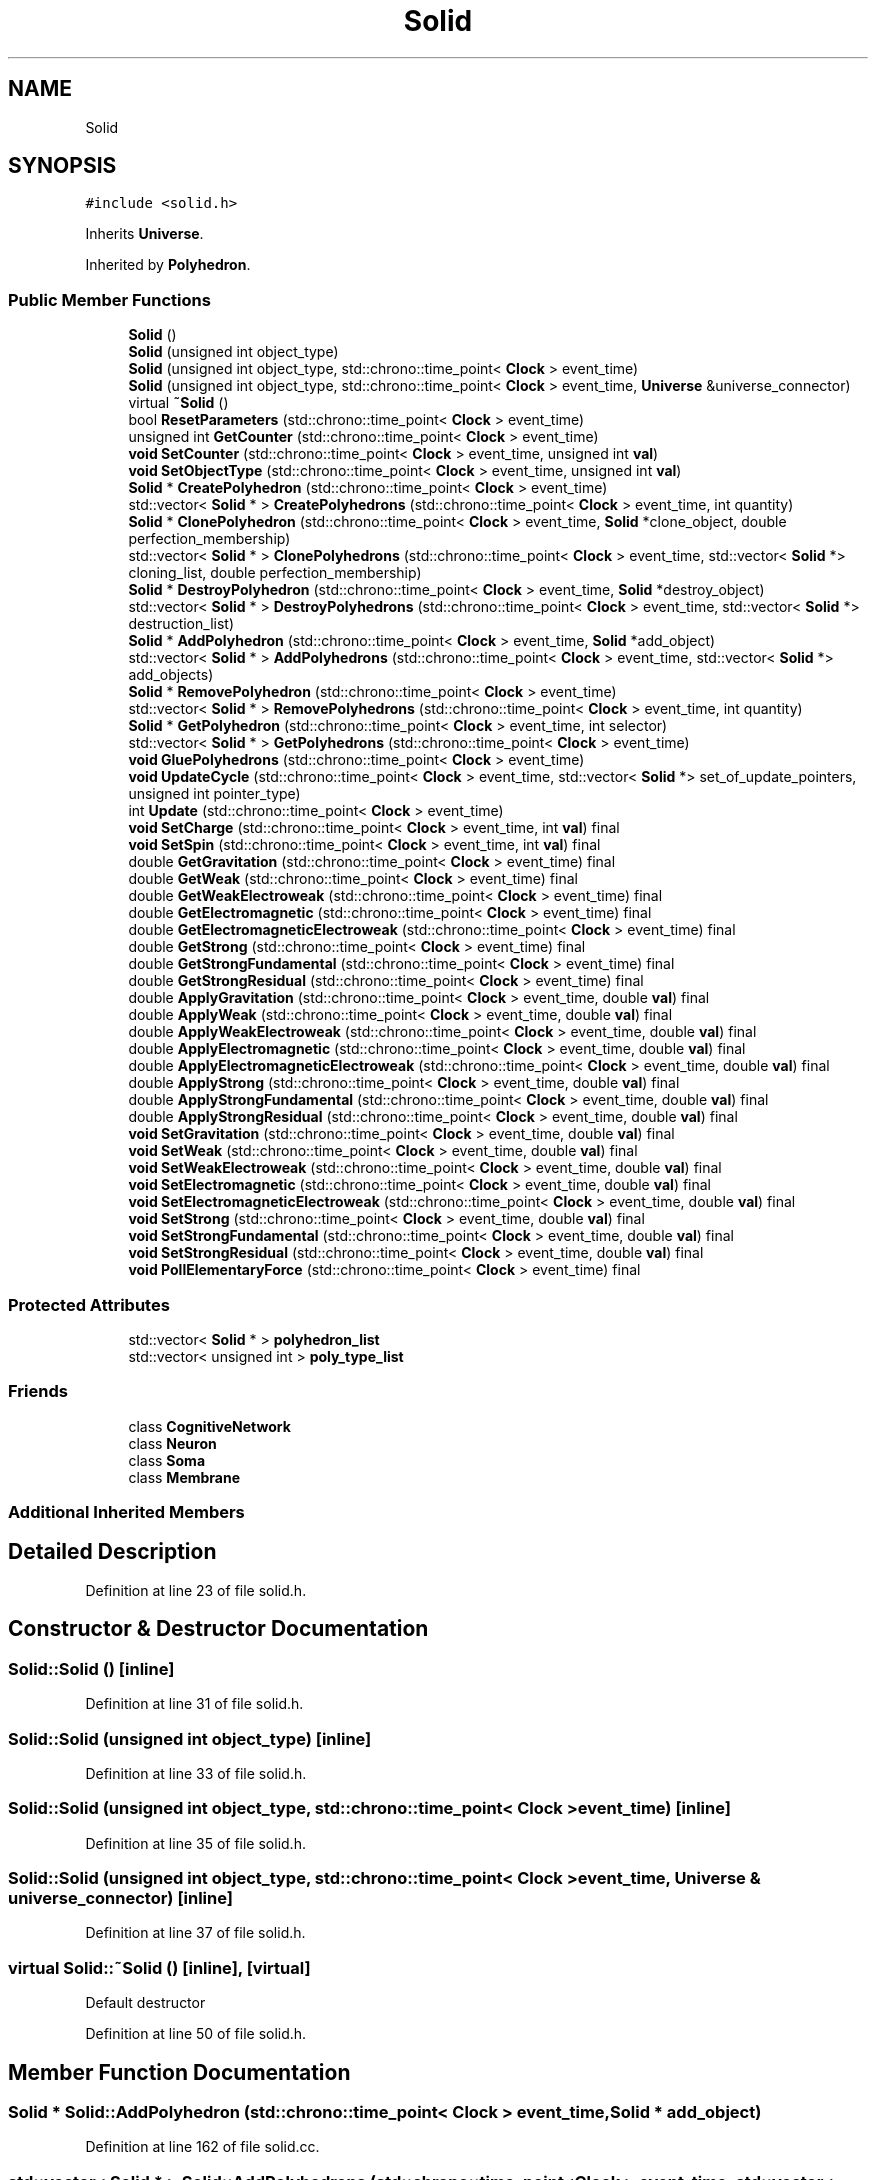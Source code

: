 .TH "Solid" 3 "Mon Apr 20 2020" "Version 0.1" "BrainHarmonics" \" -*- nroff -*-
.ad l
.nh
.SH NAME
Solid
.SH SYNOPSIS
.br
.PP
.PP
\fC#include <solid\&.h>\fP
.PP
Inherits \fBUniverse\fP\&.
.PP
Inherited by \fBPolyhedron\fP\&.
.SS "Public Member Functions"

.in +1c
.ti -1c
.RI "\fBSolid\fP ()"
.br
.ti -1c
.RI "\fBSolid\fP (unsigned int object_type)"
.br
.ti -1c
.RI "\fBSolid\fP (unsigned int object_type, std::chrono::time_point< \fBClock\fP > event_time)"
.br
.ti -1c
.RI "\fBSolid\fP (unsigned int object_type, std::chrono::time_point< \fBClock\fP > event_time, \fBUniverse\fP &universe_connector)"
.br
.ti -1c
.RI "virtual \fB~Solid\fP ()"
.br
.ti -1c
.RI "bool \fBResetParameters\fP (std::chrono::time_point< \fBClock\fP > event_time)"
.br
.ti -1c
.RI "unsigned int \fBGetCounter\fP (std::chrono::time_point< \fBClock\fP > event_time)"
.br
.ti -1c
.RI "\fBvoid\fP \fBSetCounter\fP (std::chrono::time_point< \fBClock\fP > event_time, unsigned int \fBval\fP)"
.br
.ti -1c
.RI "\fBvoid\fP \fBSetObjectType\fP (std::chrono::time_point< \fBClock\fP > event_time, unsigned int \fBval\fP)"
.br
.ti -1c
.RI "\fBSolid\fP * \fBCreatePolyhedron\fP (std::chrono::time_point< \fBClock\fP > event_time)"
.br
.ti -1c
.RI "std::vector< \fBSolid\fP * > \fBCreatePolyhedrons\fP (std::chrono::time_point< \fBClock\fP > event_time, int quantity)"
.br
.ti -1c
.RI "\fBSolid\fP * \fBClonePolyhedron\fP (std::chrono::time_point< \fBClock\fP > event_time, \fBSolid\fP *clone_object, double perfection_membership)"
.br
.ti -1c
.RI "std::vector< \fBSolid\fP * > \fBClonePolyhedrons\fP (std::chrono::time_point< \fBClock\fP > event_time, std::vector< \fBSolid\fP *> cloning_list, double perfection_membership)"
.br
.ti -1c
.RI "\fBSolid\fP * \fBDestroyPolyhedron\fP (std::chrono::time_point< \fBClock\fP > event_time, \fBSolid\fP *destroy_object)"
.br
.ti -1c
.RI "std::vector< \fBSolid\fP * > \fBDestroyPolyhedrons\fP (std::chrono::time_point< \fBClock\fP > event_time, std::vector< \fBSolid\fP *> destruction_list)"
.br
.ti -1c
.RI "\fBSolid\fP * \fBAddPolyhedron\fP (std::chrono::time_point< \fBClock\fP > event_time, \fBSolid\fP *add_object)"
.br
.ti -1c
.RI "std::vector< \fBSolid\fP * > \fBAddPolyhedrons\fP (std::chrono::time_point< \fBClock\fP > event_time, std::vector< \fBSolid\fP *> add_objects)"
.br
.ti -1c
.RI "\fBSolid\fP * \fBRemovePolyhedron\fP (std::chrono::time_point< \fBClock\fP > event_time)"
.br
.ti -1c
.RI "std::vector< \fBSolid\fP * > \fBRemovePolyhedrons\fP (std::chrono::time_point< \fBClock\fP > event_time, int quantity)"
.br
.ti -1c
.RI "\fBSolid\fP * \fBGetPolyhedron\fP (std::chrono::time_point< \fBClock\fP > event_time, int selector)"
.br
.ti -1c
.RI "std::vector< \fBSolid\fP * > \fBGetPolyhedrons\fP (std::chrono::time_point< \fBClock\fP > event_time)"
.br
.ti -1c
.RI "\fBvoid\fP \fBGluePolyhedrons\fP (std::chrono::time_point< \fBClock\fP > event_time)"
.br
.ti -1c
.RI "\fBvoid\fP \fBUpdateCycle\fP (std::chrono::time_point< \fBClock\fP > event_time, std::vector< \fBSolid\fP *> set_of_update_pointers, unsigned int pointer_type)"
.br
.ti -1c
.RI "int \fBUpdate\fP (std::chrono::time_point< \fBClock\fP > event_time)"
.br
.ti -1c
.RI "\fBvoid\fP \fBSetCharge\fP (std::chrono::time_point< \fBClock\fP > event_time, int \fBval\fP) final"
.br
.ti -1c
.RI "\fBvoid\fP \fBSetSpin\fP (std::chrono::time_point< \fBClock\fP > event_time, int \fBval\fP) final"
.br
.ti -1c
.RI "double \fBGetGravitation\fP (std::chrono::time_point< \fBClock\fP > event_time) final"
.br
.ti -1c
.RI "double \fBGetWeak\fP (std::chrono::time_point< \fBClock\fP > event_time) final"
.br
.ti -1c
.RI "double \fBGetWeakElectroweak\fP (std::chrono::time_point< \fBClock\fP > event_time) final"
.br
.ti -1c
.RI "double \fBGetElectromagnetic\fP (std::chrono::time_point< \fBClock\fP > event_time) final"
.br
.ti -1c
.RI "double \fBGetElectromagneticElectroweak\fP (std::chrono::time_point< \fBClock\fP > event_time) final"
.br
.ti -1c
.RI "double \fBGetStrong\fP (std::chrono::time_point< \fBClock\fP > event_time) final"
.br
.ti -1c
.RI "double \fBGetStrongFundamental\fP (std::chrono::time_point< \fBClock\fP > event_time) final"
.br
.ti -1c
.RI "double \fBGetStrongResidual\fP (std::chrono::time_point< \fBClock\fP > event_time) final"
.br
.ti -1c
.RI "double \fBApplyGravitation\fP (std::chrono::time_point< \fBClock\fP > event_time, double \fBval\fP) final"
.br
.ti -1c
.RI "double \fBApplyWeak\fP (std::chrono::time_point< \fBClock\fP > event_time, double \fBval\fP) final"
.br
.ti -1c
.RI "double \fBApplyWeakElectroweak\fP (std::chrono::time_point< \fBClock\fP > event_time, double \fBval\fP) final"
.br
.ti -1c
.RI "double \fBApplyElectromagnetic\fP (std::chrono::time_point< \fBClock\fP > event_time, double \fBval\fP) final"
.br
.ti -1c
.RI "double \fBApplyElectromagneticElectroweak\fP (std::chrono::time_point< \fBClock\fP > event_time, double \fBval\fP) final"
.br
.ti -1c
.RI "double \fBApplyStrong\fP (std::chrono::time_point< \fBClock\fP > event_time, double \fBval\fP) final"
.br
.ti -1c
.RI "double \fBApplyStrongFundamental\fP (std::chrono::time_point< \fBClock\fP > event_time, double \fBval\fP) final"
.br
.ti -1c
.RI "double \fBApplyStrongResidual\fP (std::chrono::time_point< \fBClock\fP > event_time, double \fBval\fP) final"
.br
.ti -1c
.RI "\fBvoid\fP \fBSetGravitation\fP (std::chrono::time_point< \fBClock\fP > event_time, double \fBval\fP) final"
.br
.ti -1c
.RI "\fBvoid\fP \fBSetWeak\fP (std::chrono::time_point< \fBClock\fP > event_time, double \fBval\fP) final"
.br
.ti -1c
.RI "\fBvoid\fP \fBSetWeakElectroweak\fP (std::chrono::time_point< \fBClock\fP > event_time, double \fBval\fP) final"
.br
.ti -1c
.RI "\fBvoid\fP \fBSetElectromagnetic\fP (std::chrono::time_point< \fBClock\fP > event_time, double \fBval\fP) final"
.br
.ti -1c
.RI "\fBvoid\fP \fBSetElectromagneticElectroweak\fP (std::chrono::time_point< \fBClock\fP > event_time, double \fBval\fP) final"
.br
.ti -1c
.RI "\fBvoid\fP \fBSetStrong\fP (std::chrono::time_point< \fBClock\fP > event_time, double \fBval\fP) final"
.br
.ti -1c
.RI "\fBvoid\fP \fBSetStrongFundamental\fP (std::chrono::time_point< \fBClock\fP > event_time, double \fBval\fP) final"
.br
.ti -1c
.RI "\fBvoid\fP \fBSetStrongResidual\fP (std::chrono::time_point< \fBClock\fP > event_time, double \fBval\fP) final"
.br
.ti -1c
.RI "\fBvoid\fP \fBPollElementaryForce\fP (std::chrono::time_point< \fBClock\fP > event_time) final"
.br
.in -1c
.SS "Protected Attributes"

.in +1c
.ti -1c
.RI "std::vector< \fBSolid\fP * > \fBpolyhedron_list\fP"
.br
.ti -1c
.RI "std::vector< unsigned int > \fBpoly_type_list\fP"
.br
.in -1c
.SS "Friends"

.in +1c
.ti -1c
.RI "class \fBCognitiveNetwork\fP"
.br
.ti -1c
.RI "class \fBNeuron\fP"
.br
.ti -1c
.RI "class \fBSoma\fP"
.br
.ti -1c
.RI "class \fBMembrane\fP"
.br
.in -1c
.SS "Additional Inherited Members"
.SH "Detailed Description"
.PP 
Definition at line 23 of file solid\&.h\&.
.SH "Constructor & Destructor Documentation"
.PP 
.SS "Solid::Solid ()\fC [inline]\fP"

.PP
Definition at line 31 of file solid\&.h\&.
.SS "Solid::Solid (unsigned int object_type)\fC [inline]\fP"

.PP
Definition at line 33 of file solid\&.h\&.
.SS "Solid::Solid (unsigned int object_type, std::chrono::time_point< \fBClock\fP > event_time)\fC [inline]\fP"

.PP
Definition at line 35 of file solid\&.h\&.
.SS "Solid::Solid (unsigned int object_type, std::chrono::time_point< \fBClock\fP > event_time, \fBUniverse\fP & universe_connector)\fC [inline]\fP"

.PP
Definition at line 37 of file solid\&.h\&.
.SS "virtual Solid::~Solid ()\fC [inline]\fP, \fC [virtual]\fP"
Default destructor 
.PP
Definition at line 50 of file solid\&.h\&.
.SH "Member Function Documentation"
.PP 
.SS "\fBSolid\fP * Solid::AddPolyhedron (std::chrono::time_point< \fBClock\fP > event_time, \fBSolid\fP * add_object)"

.PP
Definition at line 162 of file solid\&.cc\&.
.SS "std::vector< \fBSolid\fP * > Solid::AddPolyhedrons (std::chrono::time_point< \fBClock\fP > event_time, std::vector< \fBSolid\fP *> add_objects)"

.PP
Definition at line 173 of file solid\&.cc\&.
.SS "double Solid::ApplyElectromagnetic (std::chrono::time_point< \fBClock\fP > event_time, double val)\fC [inline]\fP, \fC [final]\fP, \fC [virtual]\fP"

.PP
Reimplemented from \fBUniverse\fP\&.
.PP
Definition at line 104 of file solid\&.h\&.
.SS "double Solid::ApplyElectromagneticElectroweak (std::chrono::time_point< \fBClock\fP > event_time, double val)\fC [inline]\fP, \fC [final]\fP, \fC [virtual]\fP"

.PP
Reimplemented from \fBUniverse\fP\&.
.PP
Definition at line 105 of file solid\&.h\&.
.SS "double Solid::ApplyGravitation (std::chrono::time_point< \fBClock\fP > event_time, double val)\fC [inline]\fP, \fC [final]\fP, \fC [virtual]\fP"

.PP
Reimplemented from \fBUniverse\fP\&.
.PP
Definition at line 101 of file solid\&.h\&.
.SS "double Solid::ApplyStrong (std::chrono::time_point< \fBClock\fP > event_time, double val)\fC [inline]\fP, \fC [final]\fP, \fC [virtual]\fP"

.PP
Reimplemented from \fBUniverse\fP\&.
.PP
Definition at line 106 of file solid\&.h\&.
.SS "double Solid::ApplyStrongFundamental (std::chrono::time_point< \fBClock\fP > event_time, double val)\fC [inline]\fP, \fC [final]\fP, \fC [virtual]\fP"

.PP
Reimplemented from \fBUniverse\fP\&.
.PP
Definition at line 107 of file solid\&.h\&.
.SS "double Solid::ApplyStrongResidual (std::chrono::time_point< \fBClock\fP > event_time, double val)\fC [inline]\fP, \fC [final]\fP, \fC [virtual]\fP"

.PP
Reimplemented from \fBUniverse\fP\&.
.PP
Definition at line 108 of file solid\&.h\&.
.SS "double Solid::ApplyWeak (std::chrono::time_point< \fBClock\fP > event_time, double val)\fC [inline]\fP, \fC [final]\fP, \fC [virtual]\fP"

.PP
Reimplemented from \fBUniverse\fP\&.
.PP
Definition at line 102 of file solid\&.h\&.
.SS "double Solid::ApplyWeakElectroweak (std::chrono::time_point< \fBClock\fP > event_time, double val)\fC [inline]\fP, \fC [final]\fP, \fC [virtual]\fP"

.PP
Reimplemented from \fBUniverse\fP\&.
.PP
Definition at line 103 of file solid\&.h\&.
.SS "\fBSolid\fP * Solid::ClonePolyhedron (std::chrono::time_point< \fBClock\fP > event_time, \fBSolid\fP * clone_object, double perfection_membership)"

.PP
Definition at line 147 of file solid\&.cc\&.
.SS "std::vector< \fBSolid\fP * > Solid::ClonePolyhedrons (std::chrono::time_point< \fBClock\fP > event_time, std::vector< \fBSolid\fP *> cloning_list, double perfection_membership)"

.PP
Definition at line 142 of file solid\&.cc\&.
.SS "\fBSolid\fP * Solid::CreatePolyhedron (std::chrono::time_point< \fBClock\fP > event_time)"

.PP
Definition at line 109 of file solid\&.cc\&.
.SS "std::vector< \fBSolid\fP * > Solid::CreatePolyhedrons (std::chrono::time_point< \fBClock\fP > event_time, int quantity)"

.PP
Definition at line 120 of file solid\&.cc\&.
.SS "\fBSolid\fP * Solid::DestroyPolyhedron (std::chrono::time_point< \fBClock\fP > event_time, \fBSolid\fP * destroy_object)"

.PP
Definition at line 157 of file solid\&.cc\&.
.SS "std::vector< \fBSolid\fP * > Solid::DestroyPolyhedrons (std::chrono::time_point< \fBClock\fP > event_time, std::vector< \fBSolid\fP *> destruction_list)"

.PP
Definition at line 152 of file solid\&.cc\&.
.SS "unsigned int Solid::GetCounter (std::chrono::time_point< \fBClock\fP > event_time)"

.PP
Definition at line 96 of file solid\&.cc\&.
.SS "double Solid::GetElectromagnetic (std::chrono::time_point< \fBClock\fP > event_time)\fC [inline]\fP, \fC [final]\fP, \fC [virtual]\fP"

.PP
Reimplemented from \fBUniverse\fP\&.
.PP
Definition at line 95 of file solid\&.h\&.
.SS "double Solid::GetElectromagneticElectroweak (std::chrono::time_point< \fBClock\fP > event_time)\fC [inline]\fP, \fC [final]\fP, \fC [virtual]\fP"

.PP
Reimplemented from \fBUniverse\fP\&.
.PP
Definition at line 96 of file solid\&.h\&.
.SS "double Solid::GetGravitation (std::chrono::time_point< \fBClock\fP > event_time)\fC [inline]\fP, \fC [final]\fP, \fC [virtual]\fP"

.PP
Reimplemented from \fBUniverse\fP\&.
.PP
Definition at line 92 of file solid\&.h\&.
.SS "\fBSolid\fP * Solid::GetPolyhedron (std::chrono::time_point< \fBClock\fP > event_time, int selector)"

.PP
Definition at line 206 of file solid\&.cc\&.
.SS "std::vector< \fBSolid\fP * > Solid::GetPolyhedrons (std::chrono::time_point< \fBClock\fP > event_time)"

.PP
Definition at line 211 of file solid\&.cc\&.
.SS "double Solid::GetStrong (std::chrono::time_point< \fBClock\fP > event_time)\fC [inline]\fP, \fC [final]\fP, \fC [virtual]\fP"

.PP
Reimplemented from \fBUniverse\fP\&.
.PP
Definition at line 97 of file solid\&.h\&.
.SS "double Solid::GetStrongFundamental (std::chrono::time_point< \fBClock\fP > event_time)\fC [inline]\fP, \fC [final]\fP, \fC [virtual]\fP"

.PP
Reimplemented from \fBUniverse\fP\&.
.PP
Definition at line 98 of file solid\&.h\&.
.SS "double Solid::GetStrongResidual (std::chrono::time_point< \fBClock\fP > event_time)\fC [inline]\fP, \fC [final]\fP, \fC [virtual]\fP"

.PP
Reimplemented from \fBUniverse\fP\&.
.PP
Definition at line 99 of file solid\&.h\&.
.SS "double Solid::GetWeak (std::chrono::time_point< \fBClock\fP > event_time)\fC [inline]\fP, \fC [final]\fP, \fC [virtual]\fP"

.PP
Reimplemented from \fBUniverse\fP\&.
.PP
Definition at line 93 of file solid\&.h\&.
.SS "double Solid::GetWeakElectroweak (std::chrono::time_point< \fBClock\fP > event_time)\fC [inline]\fP, \fC [final]\fP, \fC [virtual]\fP"

.PP
Reimplemented from \fBUniverse\fP\&.
.PP
Definition at line 94 of file solid\&.h\&.
.SS "\fBvoid\fP Solid::GluePolyhedrons (std::chrono::time_point< \fBClock\fP > event_time)"

.PP
Definition at line 216 of file solid\&.cc\&.
.SS "\fBvoid\fP Solid::PollElementaryForce (std::chrono::time_point< \fBClock\fP > event_time)\fC [inline]\fP, \fC [final]\fP, \fC [virtual]\fP"

.PP
Reimplemented from \fBUniverse\fP\&.
.PP
Definition at line 119 of file solid\&.h\&.
.SS "\fBSolid\fP * Solid::RemovePolyhedron (std::chrono::time_point< \fBClock\fP > event_time)"

.PP
Definition at line 195 of file solid\&.cc\&.
.SS "std::vector< \fBSolid\fP * > Solid::RemovePolyhedrons (std::chrono::time_point< \fBClock\fP > event_time, int quantity)"

.PP
Definition at line 201 of file solid\&.cc\&.
.SS "bool Solid::ResetParameters (std::chrono::time_point< \fBClock\fP > event_time)"

.PP
Definition at line 20 of file solid\&.cc\&.
.SS "\fBvoid\fP Solid::SetCharge (std::chrono::time_point< \fBClock\fP > event_time, int val)\fC [inline]\fP, \fC [final]\fP, \fC [virtual]\fP"

.PP
Reimplemented from \fBUniverse\fP\&.
.PP
Definition at line 90 of file solid\&.h\&.
.SS "\fBvoid\fP Solid::SetCounter (std::chrono::time_point< \fBClock\fP > event_time, unsigned int val)\fC [virtual]\fP"

.PP
Reimplemented from \fBUniverse\fP\&.
.PP
Definition at line 98 of file solid\&.cc\&.
.SS "\fBvoid\fP Solid::SetElectromagnetic (std::chrono::time_point< \fBClock\fP > event_time, double val)\fC [inline]\fP, \fC [final]\fP, \fC [virtual]\fP"

.PP
Reimplemented from \fBUniverse\fP\&.
.PP
Definition at line 113 of file solid\&.h\&.
.SS "\fBvoid\fP Solid::SetElectromagneticElectroweak (std::chrono::time_point< \fBClock\fP > event_time, double val)\fC [inline]\fP, \fC [final]\fP, \fC [virtual]\fP"

.PP
Reimplemented from \fBUniverse\fP\&.
.PP
Definition at line 114 of file solid\&.h\&.
.SS "\fBvoid\fP Solid::SetGravitation (std::chrono::time_point< \fBClock\fP > event_time, double val)\fC [inline]\fP, \fC [final]\fP, \fC [virtual]\fP"

.PP
Reimplemented from \fBUniverse\fP\&.
.PP
Definition at line 110 of file solid\&.h\&.
.SS "\fBvoid\fP Solid::SetObjectType (std::chrono::time_point< \fBClock\fP > event_time, unsigned int val)"

.PP
Definition at line 100 of file solid\&.cc\&.
.SS "\fBvoid\fP Solid::SetSpin (std::chrono::time_point< \fBClock\fP > event_time, int val)\fC [inline]\fP, \fC [final]\fP, \fC [virtual]\fP"

.PP
Reimplemented from \fBUniverse\fP\&.
.PP
Definition at line 91 of file solid\&.h\&.
.SS "\fBvoid\fP Solid::SetStrong (std::chrono::time_point< \fBClock\fP > event_time, double val)\fC [inline]\fP, \fC [final]\fP, \fC [virtual]\fP"

.PP
Reimplemented from \fBUniverse\fP\&.
.PP
Definition at line 115 of file solid\&.h\&.
.SS "\fBvoid\fP Solid::SetStrongFundamental (std::chrono::time_point< \fBClock\fP > event_time, double val)\fC [inline]\fP, \fC [final]\fP, \fC [virtual]\fP"

.PP
Reimplemented from \fBUniverse\fP\&.
.PP
Definition at line 116 of file solid\&.h\&.
.SS "\fBvoid\fP Solid::SetStrongResidual (std::chrono::time_point< \fBClock\fP > event_time, double val)\fC [inline]\fP, \fC [final]\fP, \fC [virtual]\fP"

.PP
Reimplemented from \fBUniverse\fP\&.
.PP
Definition at line 117 of file solid\&.h\&.
.SS "\fBvoid\fP Solid::SetWeak (std::chrono::time_point< \fBClock\fP > event_time, double val)\fC [inline]\fP, \fC [final]\fP, \fC [virtual]\fP"

.PP
Reimplemented from \fBUniverse\fP\&.
.PP
Definition at line 111 of file solid\&.h\&.
.SS "\fBvoid\fP Solid::SetWeakElectroweak (std::chrono::time_point< \fBClock\fP > event_time, double val)\fC [inline]\fP, \fC [final]\fP, \fC [virtual]\fP"

.PP
Reimplemented from \fBUniverse\fP\&.
.PP
Definition at line 112 of file solid\&.h\&.
.SS "int Solid::Update (std::chrono::time_point< \fBClock\fP > event_time)"

.PP
Definition at line 244 of file solid\&.cc\&.
.SS "\fBvoid\fP Solid::UpdateCycle (std::chrono::time_point< \fBClock\fP > event_time, std::vector< \fBSolid\fP *> set_of_update_pointers, unsigned int pointer_type)"

.PP
Definition at line 221 of file solid\&.cc\&.
.SH "Friends And Related Function Documentation"
.PP 
.SS "friend class \fBCognitiveNetwork\fP\fC [friend]\fP"

.PP
Definition at line 25 of file solid\&.h\&.
.SS "friend class \fBMembrane\fP\fC [friend]\fP"

.PP
Definition at line 28 of file solid\&.h\&.
.SS "friend class \fBNeuron\fP\fC [friend]\fP"

.PP
Definition at line 26 of file solid\&.h\&.
.SS "friend class \fBSoma\fP\fC [friend]\fP"

.PP
Definition at line 27 of file solid\&.h\&.
.SH "Member Data Documentation"
.PP 
.SS "std::vector<unsigned int> Solid::poly_type_list\fC [protected]\fP"

.PP
Definition at line 129 of file solid\&.h\&.
.SS "std::vector<\fBSolid\fP*> Solid::polyhedron_list\fC [protected]\fP"

.PP
Definition at line 128 of file solid\&.h\&.

.SH "Author"
.PP 
Generated automatically by Doxygen for BrainHarmonics from the source code\&.
